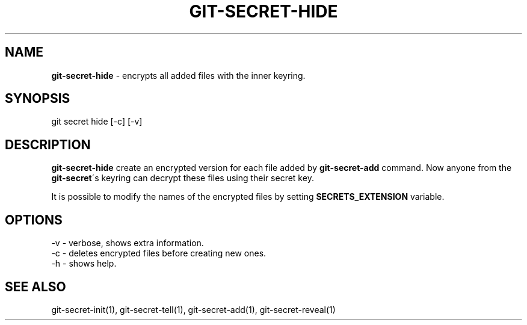 .\" generated with Ronn/v0.7.3
.\" http://github.com/rtomayko/ronn/tree/0.7.3
.
.TH "GIT\-SECRET\-HIDE" "1" "May 2016" "" ""
.
.SH "NAME"
\fBgit\-secret\-hide\fR \- encrypts all added files with the inner keyring\.
.
.SH "SYNOPSIS"
.
.nf

git secret hide [\-c] [\-v]
.
.fi
.
.SH "DESCRIPTION"
\fBgit\-secret\-hide\fR create an encrypted version for each file added by \fBgit\-secret\-add\fR command\. Now anyone from the \fBgit\-secret\fR\'s keyring can decrypt these files using their secret key\.
.
.P
It is possible to modify the names of the encrypted files by setting \fBSECRETS_EXTENSION\fR variable\.
.
.SH "OPTIONS"
.
.nf

\-v  \- verbose, shows extra information\.
\-c  \- deletes encrypted files before creating new ones\.
\-h  \- shows help\.
.
.fi
.
.SH "SEE ALSO"
git\-secret\-init(1), git\-secret\-tell(1), git\-secret\-add(1), git\-secret\-reveal(1)
